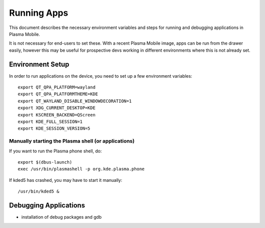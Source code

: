 Running Apps
============

This document describes the necessary environment variables and steps
for running and debugging applications in Plasma Mobile.

It is not necessary for end-users to set these. With a recent Plasma
Mobile image, apps can be run from the drawer easily, however this may
be useful for prospective devs working in different environments where
this is not already set.

Environment Setup
-----------------

In order to run applications on the device, you need to set up a few
environment variables:

.. highlight:: bash

::

    export QT_QPA_PLATFORM=wayland
    export QT_QPA_PLATFORMTHEME=KDE
    export QT_WAYLAND_DISABLE_WINDOWDECORATION=1
    export XDG_CURRENT_DESKTOP=KDE
    export KSCREEN_BACKEND=QScreen
    export KDE_FULL_SESSION=1
    export KDE_SESSION_VERSION=5

Manually starting the Plasma shell (or applications)
~~~~~~~~~~~~~~~~~~~~~~~~~~~~~~~~~~~~~~~~~~~~~~~~~~~~

If you want to run the Plasma phone shell, do:

::

    export $(dbus-launch)
    exec /usr/bin/plasmashell -p org.kde.plasma.phone

If kded5 has crashed, you may have to start it manually:

::

    /usr/bin/kded5 &

Debugging Applications
----------------------

-  installation of debug packages and gdb
